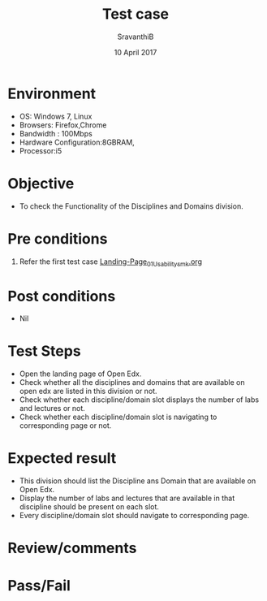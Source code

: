 #+Title: Test case
#+Date: 10 April 2017
#+Author: SravanthiB

* Environment

  +  OS: Windows 7, Linux
  +  Browsers: Firefox,Chrome
  +  Bandwidth : 100Mbps
  +  Hardware Configuration:8GBRAM,
  +  Processor:i5

* Objective

  + To check the Functionality of the Disciplines and Domains division. 
     
* Pre conditions

  1. Refer the first test case [[https://github.com/openedx-vlead/vlabs-edx-bootstrap-theme/blob/master/test-cases/Landing-page/Header/Header/Landing-Page_01_Usability_smk.org][Landing-Page_01_Usability_smk.org]]
  
* Post conditions

  +  Nil
     
* Test Steps

  +  Open the landing page of Open Edx.
  +  Check whether all the disciplines and domains that are
     available on open edx are listed in this division or not.
  +  Check whether each discipline/domain slot displays the number of
     labs and lectures or not.
  +  Check whether each discipline/domain slot is navigating to
     corresponding page or not.

 
* Expected result

  +  This division should list the Discipline ans Domain that are
     available on Open Edx. 
  +  Display the number of labs and lectures that are available in that
     discipline should be present on each slot. 
  +  Every discipline/domain slot should navigate to
     corresponding page.

* Review/comments

* Pass/Fail
